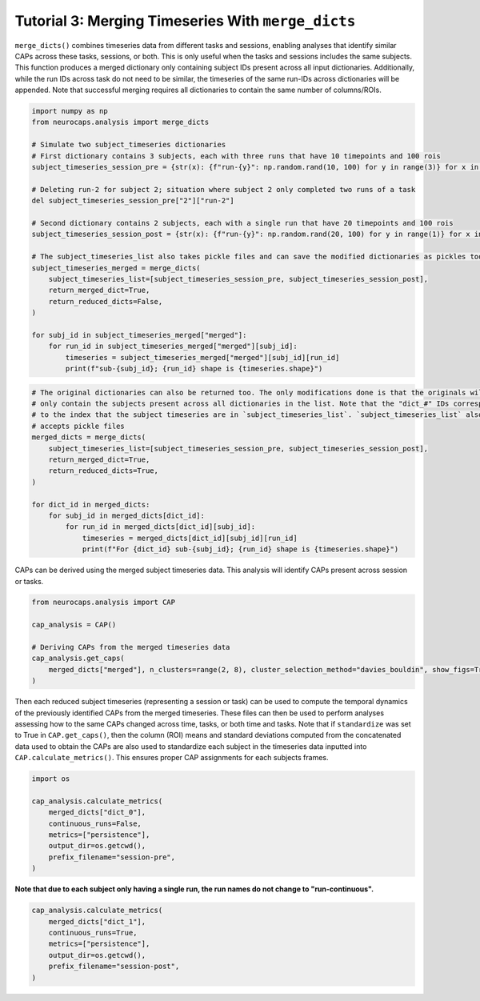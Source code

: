 Tutorial 3: Merging Timeseries With ``merge_dicts``
======================================================================

.. |colab| image:: https://colab.research.google.com/assets/colab-badge.svg
   :target: https://colab.research.google.com/github/donishadsmith/neurocaps/blob/stable/docs/examples/notebooks/merge.ipynb

|colab|

``merge_dicts()`` combines timeseries data from different tasks and sessions, enabling analyses
that identify similar CAPs across these tasks, sessions, or both. This is only useful when the tasks and sessions
includes the same subjects. This function produces a merged dictionary only containing subject IDs present across all
input dictionaries. Additionally, while the run IDs across task do not need to be similar, the timeseries of the same
run-IDs across dictionaries will be appended. Note that successful merging requires all dictionaries to contain the
same number of columns/ROIs.

.. code-block:: python

    import numpy as np
    from neurocaps.analysis import merge_dicts

    # Simulate two subject_timeseries dictionaries
    # First dictionary contains 3 subjects, each with three runs that have 10 timepoints and 100 rois
    subject_timeseries_session_pre = {str(x): {f"run-{y}": np.random.rand(10, 100) for y in range(3)} for x in range(3)}

    # Deleting run-2 for subject 2; situation where subject 2 only completed two runs of a task
    del subject_timeseries_session_pre["2"]["run-2"]

    # Second dictionary contains 2 subjects, each with a single run that have 20 timepoints and 100 rois
    subject_timeseries_session_post = {str(x): {f"run-{y}": np.random.rand(20, 100) for y in range(1)} for x in range(2)}

    # The subject_timeseries_list also takes pickle files and can save the modified dictionaries as pickles too.
    subject_timeseries_merged = merge_dicts(
        subject_timeseries_list=[subject_timeseries_session_pre, subject_timeseries_session_post],
        return_merged_dict=True,
        return_reduced_dicts=False,
    )

    for subj_id in subject_timeseries_merged["merged"]:
        for run_id in subject_timeseries_merged["merged"][subj_id]:
            timeseries = subject_timeseries_merged["merged"][subj_id][run_id]
            print(f"sub-{subj_id}; {run_id} shape is {timeseries.shape}")

.. rst-class:: sphx-glr-script-out

    .. code-block:: none

        sub-0; run-0 shape is (30, 100)
        sub-0; run-1 shape is (10, 100)
        sub-0; run-2 shape is (10, 100)
        sub-1; run-0 shape is (30, 100)
        sub-1; run-1 shape is (10, 100)
        sub-1; run-2 shape is (10, 100)

.. code-block:: python

    # The original dictionaries can also be returned too. The only modifications done is that the originals will
    # only contain the subjects present across all dictionaries in the list. Note that the "dict_#" IDs correspond
    # to the index that the subject timeseries are in `subject_timeseries_list`. `subject_timeseries_list` also
    # accepts pickle files
    merged_dicts = merge_dicts(
        subject_timeseries_list=[subject_timeseries_session_pre, subject_timeseries_session_post],
        return_merged_dict=True,
        return_reduced_dicts=True,
    )

    for dict_id in merged_dicts:
        for subj_id in merged_dicts[dict_id]:
            for run_id in merged_dicts[dict_id][subj_id]:
                timeseries = merged_dicts[dict_id][subj_id][run_id]
                print(f"For {dict_id} sub-{subj_id}; {run_id} shape is {timeseries.shape}")

.. rst-class:: sphx-glr-script-out

    .. code-block:: none

        For dict_0 sub-0; run-0 shape is (10, 100)
        For dict_0 sub-0; run-1 shape is (10, 100)
        For dict_0 sub-0; run-2 shape is (10, 100)
        For dict_0 sub-1; run-0 shape is (10, 100)
        For dict_0 sub-1; run-1 shape is (10, 100)
        For dict_0 sub-1; run-2 shape is (10, 100)
        For dict_1 sub-0; run-0 shape is (20, 100)
        For dict_1 sub-1; run-0 shape is (20, 100)
        For merged sub-0; run-0 shape is (30, 100)
        For merged sub-0; run-1 shape is (10, 100)
        For merged sub-0; run-2 shape is (10, 100)
        For merged sub-1; run-0 shape is (30, 100)
        For merged sub-1; run-1 shape is (10, 100)
        For merged sub-1; run-2 shape is (10, 100)

CAPs can be derived using the merged subject timeseries data. This analysis will identify CAPs present across session
or tasks.

.. code-block:: python

    from neurocaps.analysis import CAP

    cap_analysis = CAP()

    # Deriving CAPs from the merged timeseries data
    cap_analysis.get_caps(
        merged_dicts["merged"], n_clusters=range(2, 8), cluster_selection_method="davies_bouldin", show_figs=True
    )

.. rst-class:: sphx-glr-script-out

    .. code-block:: none

        2025-04-20 03:55:14,000 neurocaps.analysis.cap [INFO] No groups specified. Using default group 'All Subjects' containing all subject IDs from `subject_timeseries`. The `self.groups` dictionary will remain fixed unless the `CAP` class is re-initialized.
        2025-04-20 03:55:14,420 neurocaps.analysis.cap [INFO] [GROUP: All Subjects | METHOD: davies_bouldin] Optimal cluster size is 7.


.. image:: embed/davies_boldin_merged.png
    :width: 600

Then each reduced subject timeseries (representing a session or task) can be used to compute the temporal dynamics
of the previously identified CAPs from the merged timeseries. These files can then be used to perform analyses
assessing how to the same CAPs changed across time, tasks, or both time and tasks. Note that if ``standardize`` was set
to True in ``CAP.get_caps()``, then the column (ROI) means and standard deviations computed from the concatenated data
used to obtain the CAPs are also used to standardize each subject in the timeseries data inputted into
``CAP.calculate_metrics()``. This ensures proper CAP assignments for each subjects frames.

.. code-block:: python

    import os

    cap_analysis.calculate_metrics(
        merged_dicts["dict_0"],
        continuous_runs=False,
        metrics=["persistence"],
        output_dir=os.getcwd(),
        prefix_filename="session-pre",
    )


.. csv-table::
   :file: embed/session-pre-persistence.csv
   :header-rows: 1

**Note that due to each subject only having a single run, the run names do not change to "run-continuous".**

.. code-block:: python

    cap_analysis.calculate_metrics(
        merged_dicts["dict_1"],
        continuous_runs=True,
        metrics=["persistence"],
        output_dir=os.getcwd(),
        prefix_filename="session-post",
    )

.. csv-table::
   :file: embed/session-post-persistence.csv
   :header-rows: 1

.. only:: html

  .. container:: sphx-glr-footer sphx-glr-footer-example

    .. container:: sphx-glr-download sphx-glr-download-jupyter

      :download:`Download Jupyter Notebook <notebooks/merge.ipynb>`
